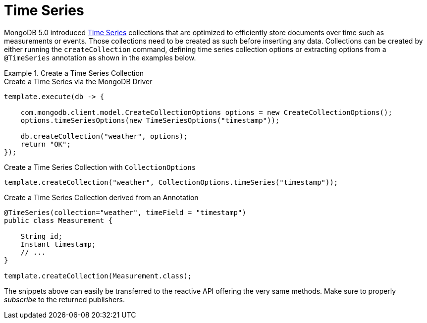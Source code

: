 [[time-series]]
= Time Series

MongoDB 5.0 introduced https://docs.mongodb.com/manual/core/timeseries-collections/[Time Series] collections that are optimized to efficiently store documents over time such as measurements or events.
Those collections need to be created as such before inserting any data.
Collections can be created by either running the `createCollection` command, defining time series collection options or extracting options from a `@TimeSeries` annotation as shown in the examples below.

.Create a Time Series Collection
====
.Create a Time Series via the MongoDB Driver
[code,java]
----
template.execute(db -> {

    com.mongodb.client.model.CreateCollectionOptions options = new CreateCollectionOptions();
    options.timeSeriesOptions(new TimeSeriesOptions("timestamp"));

    db.createCollection("weather", options);
    return "OK";
});
----

.Create a Time Series Collection with `CollectionOptions`
[code,java]
----
template.createCollection("weather", CollectionOptions.timeSeries("timestamp"));
----

.Create a Time Series Collection derived from an Annotation
[code,java]
----
@TimeSeries(collection="weather", timeField = "timestamp")
public class Measurement {

    String id;
    Instant timestamp;
    // ...
}

template.createCollection(Measurement.class);
----
====

The snippets above can easily be transferred to the reactive API offering the very same methods.
Make sure to properly _subscribe_ to the returned publishers.

